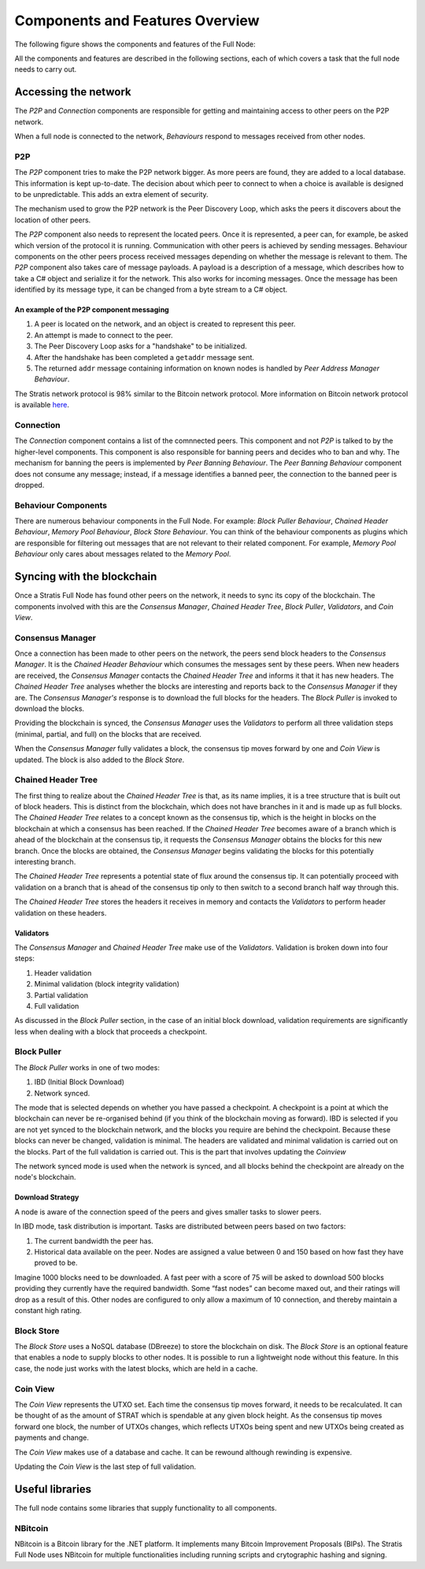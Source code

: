 ****************************************************
Components and Features Overview
****************************************************

The following figure shows the components and features of the Full Node:

.. image:: Full-Node-Overview.png
    :width: 738px
    :alt: Full Node Overview
    :align: center

All the components and features are described in the following sections, each of which covers a task that the full node needs to carry out.  


Accessing the network
======================

The *P2P* and *Connection* components are responsible for getting and maintaining access to other peers on the P2P network.  

When a full node is connected to the network, *Behaviours* respond to messages received from other nodes.

P2P
---
The *P2P* component tries to make the P2P network bigger. As more peers are found, they are added to a local database. This information is kept up-to-date. The decision about which peer to connect to when a choice is available is designed to be unpredictable. This adds an extra element of security.

The mechanism used to grow the P2P network is the Peer Discovery Loop, which asks the peers it discovers about the location of other peers.

The *P2P* component also needs to represent the located peers. Once it is represented, a peer can, for example, be asked which version of the protocol it is running. Communication with other peers is achieved by sending messages. Behaviour components on the other peers process received messages depending on whether the message is relevant to them.     
The *P2P* component also takes care of message payloads. A payload is a description of a message, which describes how to take a C# object and serialize it for the network. This also works for incoming messages. Once the message has been identified by its message type, it can be changed from a byte stream to a C# object.

An example of the P2P component messaging
^^^^^^^^^^^^^^^^^^^^^^^^^^^^^^^^^^^^^^^^^^

1. A peer is located on the network, and an object is created to represent this peer.
2. An attempt is made to connect to the peer.
3. The Peer Discovery Loop asks for a "handshake" to be initialized.
4. After the handshake has been completed a ``getaddr`` message sent.
5. The returned ``addr`` message containing information on known nodes is handled by *Peer Address Manager Behaviour*.

The Stratis network protocol is 98% similar to the Bitcoin network protocol. More information on Bitcoin network protocol is available `here <https://en.bitcoin.it/wiki/Protocol_documentation#Message_types>`_.

Connection
-----------

The *Connection* component contains a list of the comnnected peers. This component and not *P2P* is talked to by the higher-level components. This component is also responsible for banning peers and decides who to ban and why. The mechanism for banning the peers is implemented by *Peer Banning Behaviour*. The *Peer Banning Behaviour* component does not consume any message; instead, if a message identifies a banned peer, the connection to the banned peer is dropped.

Behaviour Components
---------------------

There are numerous behaviour components in the Full Node. For example: *Block Puller Behaviour*, *Chained Header Behaviour*, *Memory Pool Behaviour*, *Block Store Behaviour*. You can think of the behaviour components as plugins which are responsible for filtering out messages that are not relevant to their related component. For example, *Memory Pool Behaviour* only cares about messages related to the *Memory Pool*.

Syncing with the blockchain
============================

Once a Stratis Full Node has found other peers on the network, it needs to sync its copy of the blockchain. The components involved with this are the *Consensus Manager*, *Chained Header Tree*, *Block Puller*, *Validators*, and *Coin View*.

Consensus Manager
------------------

Once a connection has been made to other peers on the network, the peers send block headers to the *Consensus Manager*. It is the *Chained Header Behaviour* which consumes the messages sent by these peers. When new headers are received, the *Consensus Manager* contacts the *Chained Header Tree* and informs it that it has new headers. The *Chained Header Tree* analyses whether the blocks are interesting and reports back to the *Consensus Manager* if they are. The *Consensus Manager's* response is to download the full blocks for the headers. The *Block Puller* is invoked to download the blocks.

Providing the blockchain is synced, the *Consensus Manager* uses the *Validators* to perform all three validation steps (minimal, partial, and full) on the blocks that are received.

When the *Consensus Manager* fully validates a block, the consensus tip moves forward by one and *Coin View* is updated. The block is also added to the *Block Store*.  
 
Chained Header Tree
--------------------

The first thing to realize about the *Chained Header Tree* is that, as its name implies, it is a tree structure that is built out of block headers. This is distinct from the blockchain, which does not have branches in it and is made up as full blocks. The *Chained Header Tree* relates to a concept known as the consensus tip, which is the height in blocks on the blockchain at which a consensus has been reached. If the *Chained Header Tree* becomes aware of a branch which is ahead of the blockchain at the consensus tip, it requests the *Consensus Manager* obtains the blocks for this new branch. Once the blocks are obtained, the *Consensus Manager* begins validating the blocks for this potentially interesting branch.

The *Chained Header Tree* represents a potential state of flux around the consensus tip. It can potentially proceed with validation on a branch that is ahead of the consensus tip only to then switch to a second branch half way through this. 

The *Chained Header Tree* stores the headers it receives in memory and contacts the *Validators* to perform header validation on these headers.
 
Validators
^^^^^^^^^^^^^^^^^
The *Consensus Manager* and *Chained Header Tree* make use of the *Validators*. Validation is broken down into four steps:

1. Header validation
2. Minimal validation (block integrity validation)
3. Partial validation
4. Full validation

As discussed in the *Block Puller* section, in the case of an initial block download, validation requirements are significantly less when dealing with a block that proceeds a checkpoint. 

Block Puller
--------------

The *Block Puller* works in one of two modes:

1. IBD (Initial Block Download)
2. Network synced.

The mode that is selected depends on whether you have passed a checkpoint. A checkpoint is a point at which the blockchain can never be re-organised behind (if you think of the blockchain moving as forward). IBD is selected if you are not yet synced to the blockchain network, and the blocks you require are behind the checkpoint. Because these blocks can never be changed, validation is minimal. The headers are validated and minimal validation is carried out on the blocks. Part of the full validation is carried out. This is the part that involves updating the *Coinview*

The network synced mode is used when the network is synced, and all blocks behind the checkpoint are already on the node's blockchain.  

Download Strategy
^^^^^^^^^^^^^^^^^^
A node is aware of the connection speed of the peers and gives smaller tasks to slower peers.

In IBD mode, task distribution is important. Tasks are distributed between peers based on two factors:

1. The current bandwidth the peer has.
2. Historical data available on the peer. Nodes are assigned a value between 0 and 150 based on how fast they have proved to be.

Imagine 1000 blocks need to be downloaded. A fast peer with a score of 75 will be asked to download 500 blocks providing they currently have the required bandwidth. Some “fast nodes” can become maxed out, and their ratings will drop as a result of this. Other nodes are configured to only allow a maximum of 10 connection, and thereby maintain a constant high rating.

Block Store
-------------

The *Block Store* uses a NoSQL database (DBreeze) to store the blockchain on disk. The *Block Store* is an optional feature that enables a node to supply blocks to other nodes. It is possible to run a lightweight node without this feature. In this case, the node just works with the latest blocks, which are held in a cache.

Coin View
-----------
The *Coin View* represents the UTXO set. Each time the consensus tip moves forward, it needs to be recalculated. It can be thought of as the amount of STRAT which is spendable at any given block height. As the consensus tip moves forward one block, the number of UTXOs changes, which reflects UTXOs being spent and new UTXOs being created as payments and change.

The *Coin View* makes use of a database and cache. It can be rewound although rewinding is expensive.

Updating the *Coin View* is the last step of full validation. 

Useful libraries
=================

The full node contains some libraries that supply functionality to all components.

NBitcoin 
---------
NBitcoin is a Bitcoin library for the .NET platform. It implements many Bitcoin Improvement Proposals (BIPs). The Stratis Full Node uses NBitcoin for multiple functionalities including running scripts and crytographic hashing and signing.   
